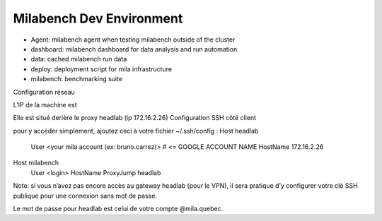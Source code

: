 Milabench Dev Environment
=========================

* Agent: milabench agent when testing milabench outside of the cluster
* dashboard: milabench dashboard for data analysis and run automation
* data: cached milabench run data
* deploy: deployment script for mila infrastructure
* milabench: benchmarking suite





Configuration réseau

L’IP de la machine est 

Elle est situé derière le proxy headlab (ip 172.16.2.26)
Configuration SSH côté client

pour y accéder simplement, ajoutez ceci à votre fichier ~/.ssh/config :
Host headlab
    User <your mila account (ex: bruno.carrez)>   # <= GOOGLE ACCOUNT NAME 
    HostName 172.16.2.26
 
Host milabench
    User <login>
    HostName 
    ProxyJump headlab

Note: si vous n’avez pas encore accès au gateway headlab (pour le VPN), il sera pratique d’y configurer votre clé SSH publique pour une connexion sans mot de passe.

Le mot de passe pour headlab est celui de votre compte @mila.quebec. 